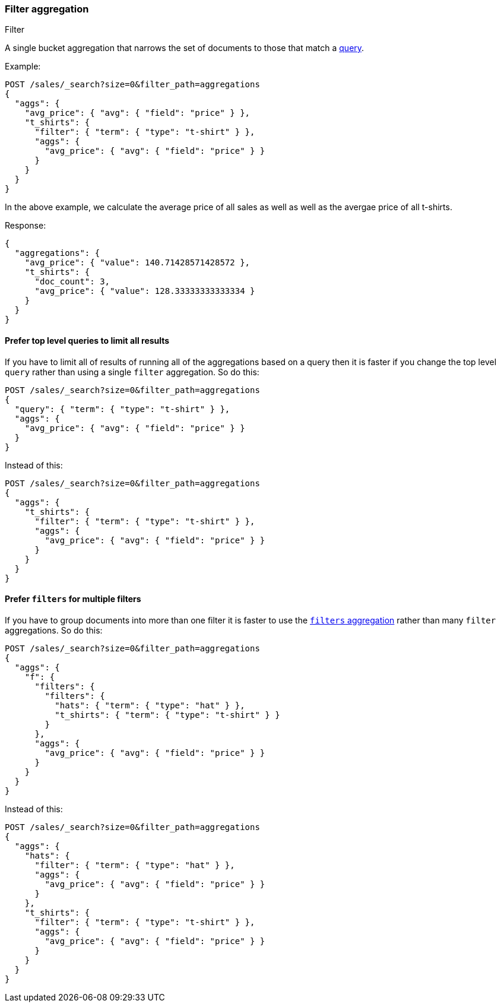 [[search-aggregations-bucket-filter-aggregation]]
=== Filter aggregation
++++
<titleabbrev>Filter</titleabbrev>
++++

A single bucket aggregation that narrows the set of documents
to those that match a <<query-dsl,query>>.

Example:

[source,console,id=filter-aggregation-example]
----
POST /sales/_search?size=0&filter_path=aggregations
{
  "aggs": {
    "avg_price": { "avg": { "field": "price" } },
    "t_shirts": {
      "filter": { "term": { "type": "t-shirt" } },
      "aggs": {
        "avg_price": { "avg": { "field": "price" } }
      }
    }
  }
}
----
// TEST[setup:sales]

In the above example, we calculate the average price of all sales as well as
well as the avergae price of all t-shirts.

Response:

[source,console-result]
----
{
  "aggregations": {
    "avg_price": { "value": 140.71428571428572 },
    "t_shirts": {
      "doc_count": 3,
      "avg_price": { "value": 128.33333333333334 }
    }
  }
}
----

==== Prefer top level queries to limit all results

If you have to limit all of results of running all of the aggregations based
on a query then it is faster if you change the top level `query` rather than
using a single `filter` aggregation. So do this:


[source,console,id=filter-aggregation-top-good]
----
POST /sales/_search?size=0&filter_path=aggregations
{
  "query": { "term": { "type": "t-shirt" } },
  "aggs": {
    "avg_price": { "avg": { "field": "price" } }
  }
}
----
// TEST[setup:sales]

////
[source,console-result]
----
{
  "aggregations": {
    "avg_price": { "value": 128.33333333333334 }
  }
}
----
////

Instead of this:

[source,console,id=filter-aggregation-top-bad]
----
POST /sales/_search?size=0&filter_path=aggregations
{
  "aggs": {
    "t_shirts": {
      "filter": { "term": { "type": "t-shirt" } },
      "aggs": {
        "avg_price": { "avg": { "field": "price" } }
      }
    }
  }
}
----
// TEST[setup:sales]

////
[source,console-result]
----
{
  "aggregations": {
    "t_shirts": {
      "doc_count": 3,
      "avg_price": { "value": 128.33333333333334 }
    }
  }
}
----
////

==== Prefer `filters` for multiple filters

If you have to group documents into more than one filter it is faster
to use the <<search-aggregations-bucket-filters-aggregation,`filters` aggregation>>
rather than many `filter` aggregations. So do this:

[source,console,id=filter-aggregation-many-good]
----
POST /sales/_search?size=0&filter_path=aggregations
{
  "aggs": {
    "f": {
      "filters": { 
        "filters": {
          "hats": { "term": { "type": "hat" } },
          "t_shirts": { "term": { "type": "t-shirt" } }
        }
      },
      "aggs": {
        "avg_price": { "avg": { "field": "price" } }
      }
    }
  }
}
----
// TEST[setup:sales]

////
[source,console-result]
----
{
  "aggregations": {
    "f": {
      "buckets": {
        "hats": {
          "doc_count": 3,
          "avg_price": { "value": 150.0 }
        },
        "t_shirts": {
          "doc_count": 3,
          "avg_price": { "value": 128.33333333333334 }
        }
      }
    }
  }
}
----
////

Instead of this:

[source,console,id=filter-aggregation-many-bad]
----
POST /sales/_search?size=0&filter_path=aggregations
{
  "aggs": {
    "hats": {
      "filter": { "term": { "type": "hat" } },
      "aggs": {
        "avg_price": { "avg": { "field": "price" } }
      }
    },
    "t_shirts": {
      "filter": { "term": { "type": "t-shirt" } },
      "aggs": {
        "avg_price": { "avg": { "field": "price" } }
      }
    }
  }
}
----
// TEST[setup:sales]

////
[source,console-result]
----
{
  "aggregations": {
    "hats": {
      "doc_count": 3,
      "avg_price": { "value": 150.0 }
    },
    "t_shirts": {
      "doc_count": 3,
      "avg_price": { "value": 128.33333333333334 }
    }
  }
}
----
////
